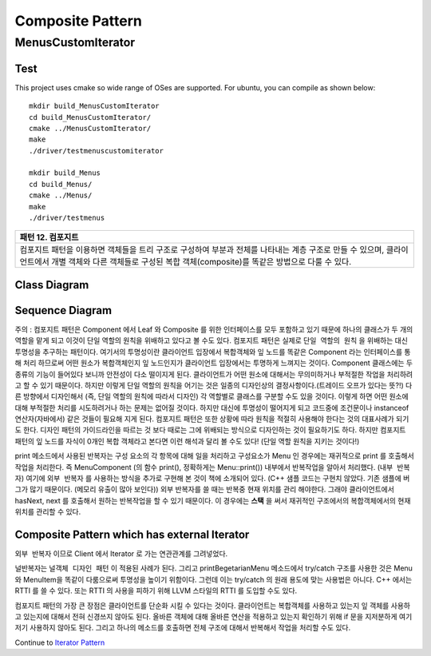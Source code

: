 
*****************
Composite Pattern
*****************

MenusCustomIterator
===================

Test
----

This project uses cmake so wide range of OSes are supported. For ubuntu, you can 
compile as shown below::

 mkdir build_MenusCustomIterator
 cd build_MenusCustomIterator/
 cmake ../MenusCustomIterator/
 make
 ./driver/testmenuscustomiterator

 mkdir build_Menus
 cd build_Menus/
 cmake ../Menus/
 make
 ./driver/testmenus


+------------------------------------------------------------------------------+
|패턴 12. 컴포지트                                                             |
+==============================================================================+
|컴포지트 패턴을 이용하면 객체들을 트리 구조로 구성하여 부분과 전체를 나타내는 |
|계층 구조로 만들 수 있으며, 클라이언트에서 개별 객체와 다른 객체들로 구성된   |
|복합 객체(composite)를 똑같은 방법으로 다룰 수 있다.                          |
+------------------------------------------------------------------------------+

.. image:: Composite.jpg
   :scale: 50 %
   :alt: GoF's Composite Pattern



Class Diagram
-------------

.. image:: MenusCustomIterator/imgs/Overview_of_Menus_Custom_Iterator.jpg
   :scale: 50 %
   :alt: Class Diagram


Sequence Diagram
----------------

.. image:: MenusCustomIterator/imgs/SequenceDiagram1.jpg
   :scale: 50 %
   :alt: Sequence Diagram


주의 : 컴포지트 패턴은 Component 에서 Leaf 와 Composite 를 위한 인터페이스를
모두 포함하고 있기 때문에 하나의 클래스가 두 개의 역할을 맡게 되고 이것이 단일
역할의 원칙을 위배하고 있다고 볼 수도 있다. 컴포지트 패턴은 실제로 ``단일 역할의
원칙`` 을 위배하는 대신 투명성을 추구하는 패턴이다. 여기서의 투명성이란
클라이언트 입장에서 복합객체와 잎 노드를 똑같은 Component 라는 인터페이스를 통해
처리 하므로써 어떤 원소가 복합객체인지 잎 노드인지가 클라이언트 입장에서는
투명하게 느껴지는 것이다.
Component 클래스에는 두 종류의 기능이 들어있다 보니까 안전성이 다소 떨이지게
된다. 클라이언트가 어떤 원소에 대해서는 무의미하거나 부적절한 작업을 처리하려고
할 수 있기 때문이다. 하지만 이렇게 단일 역할의 원칙을 어기는 것은 일종의
디자인상의 결정사항이다.(트레이드 오프가 있다는 뜻?!) 다른 방향에서 디자인해서
(즉, 단일 역할의 원칙에 따라서 디자인) 각 역할별로 클래스를 구분할 수도 있을
것이다. 이렇게 하면 어떤 원소에 대해 부적절한 처리를 시도하려거나 하는 문제는
없어질 것이다. 하지만 대신에 투명성이 떨어지게 되고 코드중에 조건문이나
instanceof 연산자(자바에서) 같은 것들이 필요해 지게 된다.
컴포지트 패턴은 또한 상황에 따라 원칙을 적절히 사용해야 한다는 것의 대표사례가
되기도 한다. 디자인 패턴의 가이드라인을 따르는 것 보다 때로는 그에 위배되는
방식으로 디자인하는 것이 필요하기도 하다.
하지만 컴포지트 패턴의 잎 노드를 자식이 0개인 복합 객체라고 본다면 이런 해석과
달리 볼 수도 있다! (단일 역할 원칙을 지키는 것이다!)

print 메소드에서 사용된 반복자는 구성 요소의 각 항목에 대해 일을 처리하고
구성요소가 Menu 인 경우에는 재귀적으로 print 를 호출해서 작업을 처리한다. 즉
MenuComponent (의 함수 print(), 정확하게는 Menu::print()) 내부에서 반복작업을
알아서 처리했다. (``내부 반복자``) 여기에 ``외부 반복자`` 를 사용하는 방식을
추가로 구현해 본 것이 책에 소개되어 있다. (C++ 샘플 코드는 구현치 않았다. 기존
샘플에 버그가 많기 때문이다. (메모리 유출이 많아 보인다)) 외부 반복자를 쓸 때는
반복중 현재 위치를 관리 해야한다. 그래야 클라이언트에서 hasNext, next 를 호출해서
원하는 반복작업을 할 수 있기 때문이다. 이 경우에는 **스택** 을 써서 재귀적인
구조에서의 복합객체에서의 현재 위치를 관리할 수 있다.


Composite Pattern which has external Iterator
--------------------------------------------------------------

.. image:: Composite_with_Iterator.jpg
   :scale: 50 %
   :alt: GoF's Composite Pattern + Iterator Pattern

``외부 반복자`` 이므로 Client 에서 Iterator 로 가는 연관관계를 그려넣었다.


널반복자는 ``널객체 디자인 패턴`` 이 적용된 사례가 된다. 그리고
printBegetarianMenu 메소드에서 try/catch 구조를 사용한 것은 Menu 와 MenuItem을
똑같이 다룸으로써 투명성을 높이기 위함이다. 그런데 이는 try/catch 의 원래 용도에
맞는 사용법은 아니다. C++ 에서는 RTTI 를 쓸 수 있다. 또는 RTTI 의 사용을 피하기
위해 LLVM 스타일의 RTTI 를 도입할 수도 있다.

컴포지트 패턴의 가장 큰 장점은 클라이언트를 단순화 시킬 수 있다는 것이다.
클라이언트는 복합객체를 사용하고 있는지 잎 객체를 사용하고 있는지에 대해서 전혀
신경쓰지 않아도 된다. 올바른 객체에 대해 올바른 연산을 적용하고 있는지 확인하기
위해 if 문을 지저분하게 여기저기 사용하지 않아도 된다. 그리고 하나의 메소드를
호출하면 전체 구조에 대해서 반복해서 작업을 처리할 수도 있다.

Continue to `Iterator Pattern <../Iterator>`_

